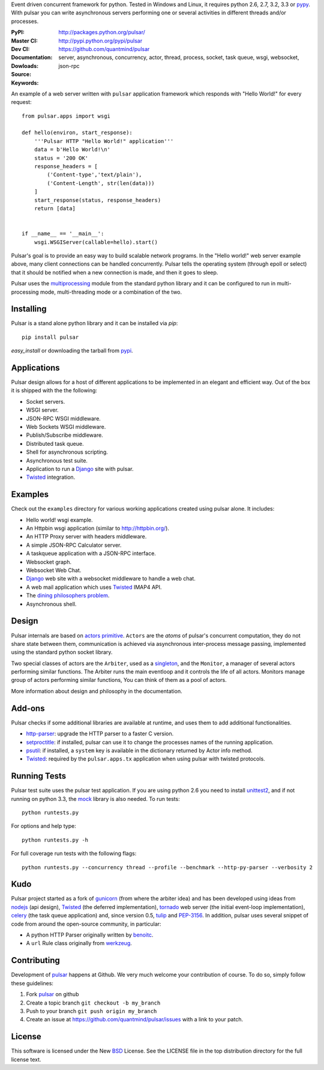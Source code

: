 Event driven concurrent framework for python. Tested in Windows and Linux,
it requires python 2.6, 2.7, 3.2, 3.3 or pypy_.
With pulsar you can write asynchronous servers performing one or several
activities in different threads and/or processes.

:PyPI: |pypi_version| |pypi_downloads|
:Master CI: |master-build|_ 
:Dev CI: |dev-build|_ 
:Documentation: http://packages.python.org/pulsar/
:Dowloads: http://pypi.python.org/pypi/pulsar
:Source: https://github.com/quantmind/pulsar
:Keywords: server, asynchronous, concurrency, actor, thread, process, socket,
    task queue, wsgi, websocket, json-rpc


.. |master-build| image:: https://api.travis-ci.org/quantmind/pulsar.png?branch=master
.. _master-build: http://travis-ci.org/quantmind/pulsar
.. |dev-build| image:: https://api.travis-ci.org/quantmind/pulsar.png?branch=dev
.. _dev-build: http://travis-ci.org/quantmind/pulsar
.. |pypi_version| image:: https://pypip.in/v/pulsar/badge.png
    :target: https://crate.io/packages/pulsar/
    :alt: Latest PyPI version
.. |pypi_downloads| image:: https://pypip.in/d/pulsar/badge.png
    :target: https://crate.io/packages/pulsar/
    :alt: Number of PyPI downloads


An example of a web server written with ``pulsar`` application
framework which responds with "Hello World!" for every request::

    
    from pulsar.apps import wsgi
    
    def hello(environ, start_response):
        '''Pulsar HTTP "Hello World!" application'''
        data = b'Hello World!\n'
        status = '200 OK'
        response_headers = [
            ('Content-type','text/plain'),
            ('Content-Length', str(len(data)))
        ]
        start_response(status, response_headers)
        return [data]
    
    
    if __name__ == '__main__':
        wsgi.WSGIServer(callable=hello).start()
    
    
Pulsar's goal is to provide an easy way to build scalable network programs.
In the "Hello world!" web server example above, many client
connections can be handled concurrently.
Pulsar tells the operating system (through epoll or select) that it should be
notified when a new connection is made, and then it goes to sleep.

Pulsar uses the multiprocessing_ module from the standard python library and
it can be configured to run in multi-processing mode, multi-threading mode or
a combination of the two.

Installing
============

Pulsar is a stand alone python library and it can be installed via `pip`::

    pip install pulsar
    
`easy_install` or downloading the tarball from pypi_.


Applications
==============
Pulsar design allows for a host of different applications to be implemented
in an elegant and efficient way. Out of the box it is shipped with the
the following:

* Socket servers.
* WSGI server.
* JSON-RPC WSGI middleware.
* Web Sockets WSGI middleware.
* Publish/Subscribe middleware.
* Distributed task queue.
* Shell for asynchronous scripting.
* Asynchronous test suite.
* Application to run a Django_ site with pulsar.
* Twisted_ integration.

.. _examples:

Examples
=============
Check out the ``examples`` directory for various working applications created using
pulsar alone. It includes:

* Hello world! wsgi example.
* An Httpbin wsgi application (similar to http://httpbin.org/).
* An HTTP Proxy server with headers middleware.
* A simple JSON-RPC Calculator server.
* A taskqueue application with a JSON-RPC interface.
* Websocket graph.
* Websocket Web Chat.
* Django_ web site with a websocket middleware to handle a web chat.
* A web mail application which uses Twisted_ IMAP4 API.
* The `dining philosophers problem <http://en.wikipedia.org/wiki/Dining_philosophers_problem>`_.
* Asynchronous shell.


Design
=============
Pulsar internals are based on `actors primitive`_. ``Actors`` are the *atoms* of 
pulsar's concurrent computation, they do not share state between them,
communication is achieved via asynchronous inter-process message passing,
implemented using the standard python socket library.

Two special classes of actors are the ``Arbiter``, used as a singleton_,
and the ``Monitor``, a manager of several actors performing similar functions.
The Arbiter runs the main eventloop and it controls the life of all actors.
Monitors manage group of actors performing similar functions, You can think
of them as a pool of actors.

More information about design and philosophy in the documentation.  


Add-ons
=========
Pulsar checks if some additional libraries are available at runtime, and
uses them to add additional functionalities.

* http-parser_: upgrade the HTTP parser to a faster C version.
* setproctitle_: if installed, pulsar can use it to change the processes names of
  the running application.  
* psutil_: if installed, a ``system`` key is available in the dictionary returned by
  Actor info method.
* Twisted_: required by the ``pulsar.apps.tx`` application when using pulsar
  with twisted protocols.

Running Tests
==================
Pulsar test suite uses the pulsar test application. If you are using python 2.6
you need to install unittest2_, and if not running on python 3.3, the mock_
library is also needed. To run tests::

    python runtests.py

For options and help type::

    python runtests.py -h
    
For full coverage run tests with the following flags::

    python runtests.py --concurrency thread --profile --benchmark --http-py-parser --verbosity 2


.. _kudo:

Kudo
============
Pulsar project started as a fork of gunicorn_ (from where the arbiter idea)
and has been developed using ideas from nodejs_ (api design), Twisted_
(the deferred implementation), tornado_ web server (the initial event-loop
implementation), celery_ (the task queue application) and,
since version 0.5, tulip_ and PEP-3156_.
In addition, pulsar uses several snippet of code from around the open-source
community, in particular:

* A python HTTP Parser originally written by benoitc_.
* A ``url`` Rule class originally from werkzeug_.

.. _contributing:

Contributing
=================
Development of pulsar_ happens at Github. We very much welcome your contribution
of course. To do so, simply follow these guidelines:

1. Fork pulsar_ on github
2. Create a topic branch ``git checkout -b my_branch``
3. Push to your branch ``git push origin my_branch``
4. Create an issue at https://github.com/quantmind/pulsar/issues with a link to your patch.


.. _license:

License
=============
This software is licensed under the New BSD_ License. See the LICENSE
file in the top distribution directory for the full license text.

.. _gunicorn: http://gunicorn.org/
.. _http-parser: https://github.com/benoitc/http-parser
.. _nodejs: http://nodejs.org/
.. _Twisted: http://twistedmatrix.com/trac/
.. _tornado: http://www.tornadoweb.org/
.. _celery: http://celeryproject.org/
.. _multiprocessing: http://docs.python.org/library/multiprocessing.html
.. _`actors primitive`: http://en.wikipedia.org/wiki/Actor_model
.. _unittest2: http://pypi.python.org/pypi/unittest2
.. _mock: http://pypi.python.org/pypi/mock
.. _setproctitle: http://code.google.com/p/py-setproctitle/
.. _psutil: http://code.google.com/p/psutil/
.. _pypi: http://pypi.python.org/pypi/pulsar
.. _pypy: http://pypy.org/
.. _BSD: http://www.opensource.org/licenses/bsd-license.php
.. _pulsar: https://github.com/quantmind/pulsar
.. _singleton: http://en.wikipedia.org/wiki/Singleton_pattern
.. _benoitc: https://github.com/benoitc
.. _werkzeug: http://werkzeug.pocoo.org/
.. _Django: https://www.djangoproject.com/
.. _tulip: https://code.google.com/p/tulip/
.. _pep-3156: http://www.python.org/dev/peps/pep-3156/